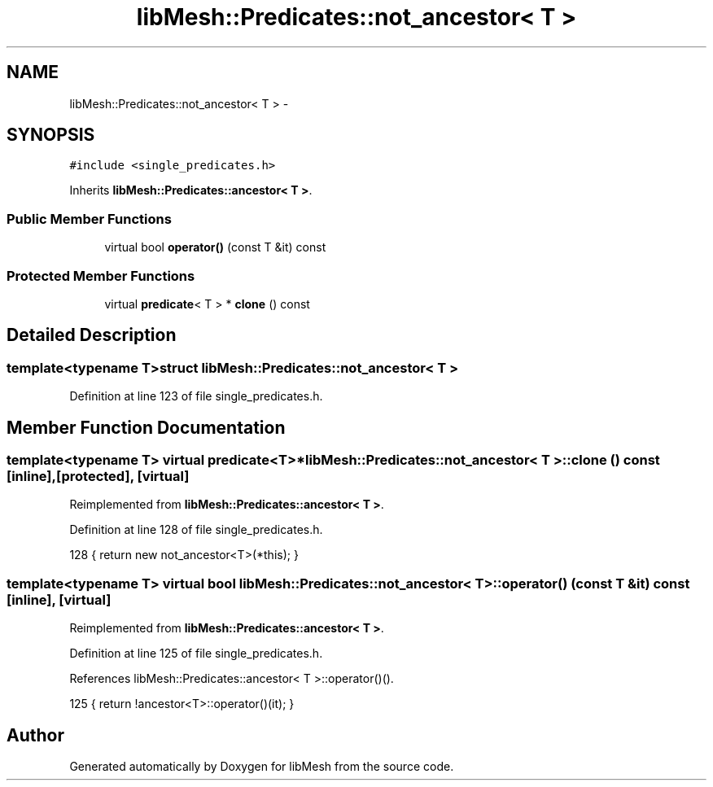 .TH "libMesh::Predicates::not_ancestor< T >" 3 "Tue May 6 2014" "libMesh" \" -*- nroff -*-
.ad l
.nh
.SH NAME
libMesh::Predicates::not_ancestor< T > \- 
.SH SYNOPSIS
.br
.PP
.PP
\fC#include <single_predicates\&.h>\fP
.PP
Inherits \fBlibMesh::Predicates::ancestor< T >\fP\&.
.SS "Public Member Functions"

.in +1c
.ti -1c
.RI "virtual bool \fBoperator()\fP (const T &it) const "
.br
.in -1c
.SS "Protected Member Functions"

.in +1c
.ti -1c
.RI "virtual \fBpredicate\fP< T > * \fBclone\fP () const "
.br
.in -1c
.SH "Detailed Description"
.PP 

.SS "template<typename T>struct libMesh::Predicates::not_ancestor< T >"

.PP
Definition at line 123 of file single_predicates\&.h\&.
.SH "Member Function Documentation"
.PP 
.SS "template<typename T> virtual \fBpredicate\fP<T>* \fBlibMesh::Predicates::not_ancestor\fP< T >::clone () const\fC [inline]\fP, \fC [protected]\fP, \fC [virtual]\fP"

.PP
Reimplemented from \fBlibMesh::Predicates::ancestor< T >\fP\&.
.PP
Definition at line 128 of file single_predicates\&.h\&.
.PP
.nf
128 { return new not_ancestor<T>(*this); }
.fi
.SS "template<typename T> virtual bool \fBlibMesh::Predicates::not_ancestor\fP< T >::operator() (const T &it) const\fC [inline]\fP, \fC [virtual]\fP"

.PP
Reimplemented from \fBlibMesh::Predicates::ancestor< T >\fP\&.
.PP
Definition at line 125 of file single_predicates\&.h\&.
.PP
References libMesh::Predicates::ancestor< T >::operator()()\&.
.PP
.nf
125 { return !ancestor<T>::operator()(it); }
.fi


.SH "Author"
.PP 
Generated automatically by Doxygen for libMesh from the source code\&.
